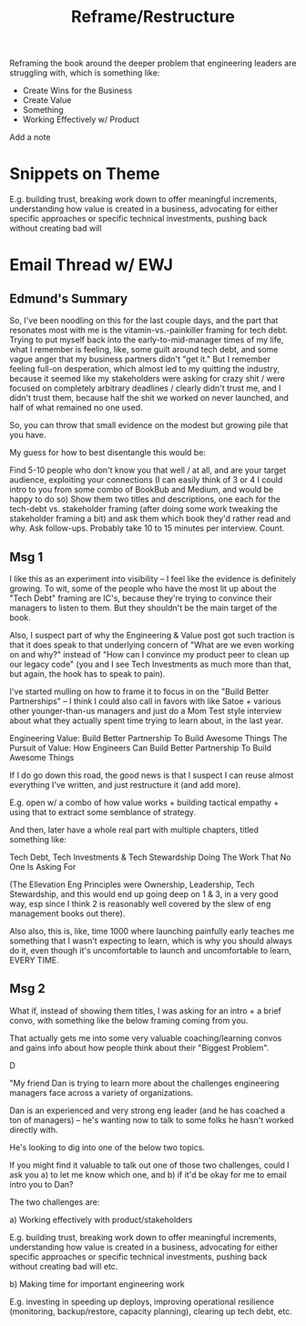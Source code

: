 :PROPERTIES:
:ID:       42FF29AB-A3A1-4307-85E5-69C08C7D4DB4
:END:
#+title: Reframe/Restructure
Reframing the book around the deeper problem that engineering leaders are struggling with, which is something like:

 - Create Wins for the Business
 - Create Value
 - Something
 - Working Effectively w/ Product

Add a note

* Snippets on Theme

E.g. building trust, breaking work down to offer meaningful increments, understanding how value is created in a business, advocating for either specific approaches or specific technical investments, pushing back without creating bad will

* Email Thread w/ EWJ

** Edmund's Summary
So, I've been noodling on this for the last couple days, and the part that resonates most with me is the vitamin-vs.-painkiller framing for tech debt.  Trying to put myself back into the early-to-mid-manager times of my life, what I remember is feeling, like, some guilt around tech debt, and some vague anger that my business partners didn't "get it."  But I remember feeling full-on desperation, which almost led to my quitting the industry, because it seemed like my stakeholders were asking for crazy shit / were focused on completely arbitrary deadlines / clearly didn't trust me, and I didn't trust them, because half the shit we worked on never launched, and half of what remained no one used.

So, you can throw that small evidence on the modest but growing pile that you have.

My guess for how to best disentangle this would be:

Find 5-10 people who don't know you that well / at all, and are your target audience, exploiting your connections (I can easily think of 3 or 4 I could intro to you from some combo of BookBub and Medium, and would be happy to do so)
Show them two titles and descriptions, one each for the tech-debt vs. stakeholder framing (after doing some work tweaking the stakeholder framing a bit) and ask them which book they'd rather read and why.  Ask follow-ups.  Probably take 10 to 15 minutes per interview.
Count.

** Msg 1
I like this as an experiment into visibility -- I feel like the evidence is definitely growing. To wit, some of the people who have the most lit up about the "Tech Debt" framing are IC's, because they're trying to convince their managers to listen to them. But they shouldn't be the main target of the book.

Also, I suspect part of why the Engineering & Value post got such traction is that it does speak to that underlying concern of "What are we even working on and why?" instead of "How can I convince my product peer to clean up our legacy code" (you and I see Tech Investments as much more than that, but again, the hook has to speak to pain).

I've started mulling on how to frame it to focus in on the "Build Better Partnerships" -- I think I could also call in favors with like Satoe + various other younger-than-us managers and just do a Mom Test style interview about what they actually spent time trying to learn about, in the last year.

Engineering Value: Build Better Partnership To Build Awesome Things
The Pursuit of Value: How Engineers Can Build Better Partnership To Build Awesome Things

If I do go down this road, the good news is that I suspect I can reuse almost everything I've written, and just restructure it (and add more).

E.g. open w/ a combo of how value works + building tactical empathy + using that to extract some semblance of strategy.

And then, later have a whole real part with multiple chapters, titled something like:

Tech Debt, Tech Investments & Tech Stewardship
Doing The Work That No One Is Asking For

(The Ellevation Eng Principles were Ownership, Leadership, Tech Stewardship, and this would end up going deep on 1 & 3, in a very good way, esp since I think 2 is reasonably  well covered by the slew of eng management books out there).

Also also, this is, like, time 1000 where launching painfully early teaches me something that I wasn't expecting to learn, which is why you should always do it, even though it's uncomfortable to launch and uncomfortable to learn, EVERY TIME.

** Msg 2

What if, instead of showing them titles, I was asking for an intro + a brief convo, with something like the below framing coming from you.

That actually gets me into some very valuable coaching/learning convos and gains info about how people think about their "Biggest Problem".

D

"My friend Dan is trying to learn more about the challenges engineering managers face across a variety of organizations.

Dan is an experienced and very strong eng leader (and he has coached a ton of managers) -- he's wanting now to talk to some folks he hasn't worked directly with.

He's looking to dig into one of the below two topics.

If you might find it valuable to talk out one of those two challenges, could I ask you a) to let me know which one, and b) if it'd be okay for me to email intro you to Dan?

The two challenges are:

 a) Working effectively with product/stakeholders

E.g. building trust, breaking work down to offer meaningful increments, understanding how value is created in a business, advocating for either specific approaches or specific technical investments, pushing back without creating bad will etc.


 b) Making time for important engineering work

E.g. investing in speeding up deploys, improving operational resilience (monitoring, backup/restore, capacity planning), clearing up tech debt, etc.
